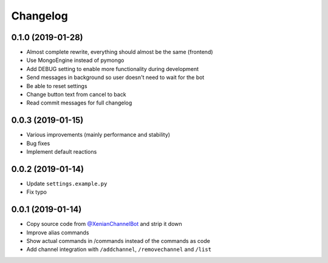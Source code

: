 Changelog
=========

0.1.0 (2019-01-28)
------------------

- Almost complete rewrite, everything should almost be the same (frontend)
- Use MongoEngine instead of pymongo
- Add DEBUG setting to enable more functionality during development
- Send messages in background so user doesn't need to wait for the bot
- Be able to reset settings
- Change button text from cancel to back
- Read commit messages for full changelog


0.0.3 (2019-01-15)
------------------

- Various improvements (mainly performance and stability)
- Bug fixes
- Implement default reactions


0.0.2 (2019-01-14)
------------------

- Update ``settings.example.py``
- Fix typo


0.0.1 (2019-01-14)
------------------

- Copy source code from `@XenianChannelBot <https://github.com/Nachtalb/XenianChannelBot>`_ and strip it down
- Improve alias commands
- Show actual commands in /commands instead of the commands as code
- Add channel integration with ``/addchannel``,  ``/removechannel`` and ``/list``

